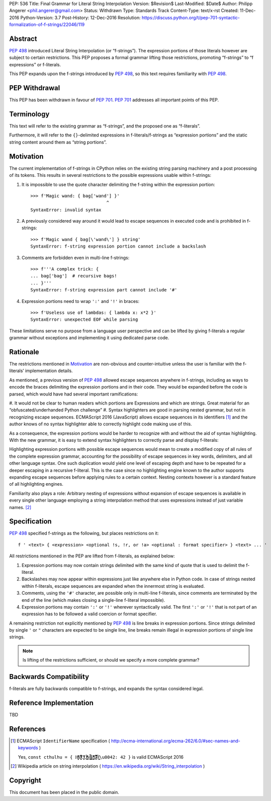 PEP: 536
Title: Final Grammar for Literal String Interpolation
Version: $Revision$
Last-Modified: $Date$
Author: Philipp Angerer <phil.angerer@gmail.com>
Status: Withdrawn
Type: Standards Track
Content-Type: text/x-rst
Created: 11-Dec-2016
Python-Version: 3.7
Post-History: 12-Dec-2016
Resolution: https://discuss.python.org/t/pep-701-syntactic-formalization-of-f-strings/22046/119

Abstract
========

:pep:`498` introduced Literal String Interpolation (or “f-strings”).
The expression portions of those literals however are subject to
certain restrictions.  This PEP proposes a formal grammar lifting
those restrictions, promoting “f-strings” to “f expressions” or f-literals.

This PEP expands upon the f-strings introduced by :pep:`498`,
so this text requires familiarity with :pep:`498`.

PEP Withdrawal
==============

This PEP has been withdrawn in favour of :pep:`701`.
:pep:`701` addresses all important points of this PEP.


Terminology
===========

This text will refer to the existing grammar as “f-strings”,
and the proposed one as “f-literals”.

Furthermore, it will refer to the ``{}``-delimited expressions in
f-literals/f-strings as “expression portions” and the static string content
around them as “string portions”.

Motivation
==========

The current implementation of f-strings in CPython relies on the existing
string parsing machinery and a post processing of its tokens.  This results in
several restrictions to the possible expressions usable within f-strings:

#. It is impossible to use the quote character delimiting the f-string
   within the expression portion::

    >>> f'Magic wand: { bag['wand'] }'
                                 ^
    SyntaxError: invalid syntax

#. A previously considered way around it would lead to escape sequences
   in executed code and is prohibited in f-strings::

    >>> f'Magic wand { bag[\'wand\'] } string'
    SyntaxError: f-string expression portion cannot include a backslash

#. Comments are forbidden even in multi-line f-strings::

    >>> f'''A complex trick: {
    ... bag['bag']  # recursive bags!
    ... }'''
    SyntaxError: f-string expression part cannot include '#'

#. Expression portions need to wrap ``':'`` and ``'!'`` in braces::

    >>> f'Useless use of lambdas: { lambda x: x*2 }'
    SyntaxError: unexpected EOF while parsing

These limitations serve no purpose from a language user perspective and
can be lifted by giving f-literals a regular grammar without exceptions
and implementing it using dedicated parse code.

Rationale
=========

.. https://mail.python.org/pipermail/python-ideas/2016-August/041727.html

The restrictions mentioned in Motivation_ are non-obvious and counter-intuitive
unless the user is familiar with the f-literals’ implementation details.

As mentioned, a previous version of :pep:`498` allowed escape sequences
anywhere in f-strings, including as ways to encode the braces delimiting
the expression portions and in their code.  They would be expanded before
the code is parsed, which would have had several important ramifications:

#. It would not be clear to human readers which portions are Expressions
and which are strings.  Great material for an “obfuscated/underhanded
Python challenge”
#. Syntax highlighters are good in parsing nested grammar, but not
in recognizing escape sequences.  ECMAScript 2016 (JavaScript) allows
escape sequences in its identifiers [1]_ and the author knows of no
syntax highlighter able to correctly highlight code making use of this.

As a consequence, the expression portions would be harder to recognize
with and without the aid of syntax highlighting.  With the new grammar,
it is easy to extend syntax highlighters to correctly parse
and display f-literals:

.. raw:: html

   <pre><span style=color:#ff5500>f'Magic wand: </span><span style=color:#3daee9>{</span>bag[<span style=color:#bf0303>'wand'</span>]<span style=color:#3daee9>:^10}</span><span style=color:#ff5500>'</span></pre>

.. This is the output of kate-syntax-highlighter when given that code
   (with some quotes stripped)

Highlighting expression portions with possible escape sequences would
mean to create a modified copy of all rules of the complete expression
grammar, accounting for the possibility of escape sequences in key words,
delimiters, and all other language syntax. One such duplication would
yield one level of escaping depth and have to be repeated for a deeper
escaping in a recursive f-literal. This is the case since no highlighting
engine known to the author supports expanding escape sequences before
applying rules to a certain context. Nesting contexts however is a
standard feature of all highlighting engines.

Familiarity also plays a role: Arbitrary nesting of expressions
without expansion of escape sequences is available in every single
other language employing a string interpolation method that uses
expressions instead of just variable names. [2]_

Specification
=============

:pep:`498` specified f-strings as the following, but places restrictions on it::

    f ' <text> { <expression> <optional !s, !r, or !a> <optional : format specifier> } <text> ... '

All restrictions mentioned in the PEP are lifted from f-literals,
as explained below:

#. Expression portions may now contain strings delimited with the same
   kind of quote that is used to delimit the f-literal.
#. Backslashes may now appear within expressions just like anywhere else
   in Python code.  In case of strings nested within f-literals,
   escape sequences are expanded when the innermost string is evaluated.
#. Comments, using the ``'#'`` character, are possible only in multi-line
   f-literals, since comments are terminated by the end of the line
   (which makes closing a single-line f-literal impossible).
#. Expression portions may contain ``':'`` or ``'!'`` wherever
   syntactically valid.  The first ``':'`` or ``'!'`` that is not part
   of an expression has to be followed a valid coercion or format specifier.

A remaining restriction not explicitly mentioned by :pep:`498` is line breaks
in expression portions.  Since strings delimited by single ``'`` or ``"``
characters are expected to be single line, line breaks remain illegal
in expression portions of single line strings.

.. note:: Is lifting of the restrictions sufficient,
   or should we specify a more complete grammar?

Backwards Compatibility
=======================

f-literals are fully backwards compatible to f-strings,
and expands the syntax considered legal.

Reference Implementation
========================

TBD

References
==========

.. [1] ECMAScript ``IdentifierName`` specification
   ( http://ecma-international.org/ecma-262/6.0/#sec-names-and-keywords )

   Yes, ``const cthulhu = { H̹̙̦̮͉̩̗̗ͧ̇̏̊̾Eͨ͆͒̆ͮ̃͏̷̮̣̫̤̣Cͯ̂͐͏̨̛͔̦̟͈̻O̜͎͍͙͚̬̝̣̽ͮ͐͗̀ͤ̍̀͢M̴̡̲̭͍͇̼̟̯̦̉̒͠Ḛ̛̙̞̪̗ͥͤͩ̾͑̔͐ͅṮ̴̷̷̗̼͍̿̿̓̽͐H̙̙̔̄͜\u0042: 42 }`` is valid ECMAScript 2016

.. [2] Wikipedia article on string interpolation
   ( https://en.wikipedia.org/wiki/String_interpolation )

Copyright
=========

This document has been placed in the public domain.


..
   Local Variables:
   mode: indented-text
   indent-tabs-mode: nil
   sentence-end-double-space: t
   fill-column: 70
   coding: utf-8
   End:
